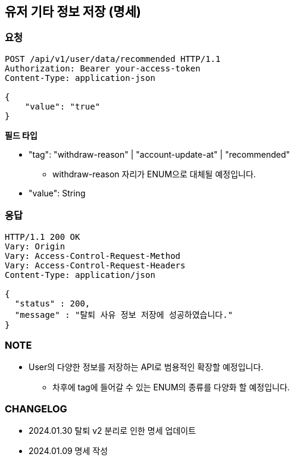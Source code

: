 :reproducible:
== 유저 기타 정보 저장 (명세)

=== 요청

[http]
----
POST /api/v1/user/data/recommended HTTP/1.1
Authorization: Bearer your-access-token
Content-Type: application-json

{
    "value": "true"
}
----

*필드 타입*

- "tag": "withdraw-reason" | "account-update-at" | "recommended"
* withdraw-reason 자리가 ENUM으로 대체될 예정입니다.
- "value": String

=== 응답

[http,json]
----
HTTP/1.1 200 OK
Vary: Origin
Vary: Access-Control-Request-Method
Vary: Access-Control-Request-Headers
Content-Type: application/json

{
  "status" : 200,
  "message" : "탈퇴 사유 정보 저장에 성공하였습니다."
}
----

=== NOTE

- User의 다양한 정보를 저장하는 API로 범용적인 확장할 예정입니다.
* 차후에 tag에 들어갈 수 있는 ENUM의 종류를 다양화 할 예정입니다.

=== CHANGELOG

- 2024.01.30 탈퇴 v2 분리로 인한 명세 업데이트
- 2024.01.09 명세 작성